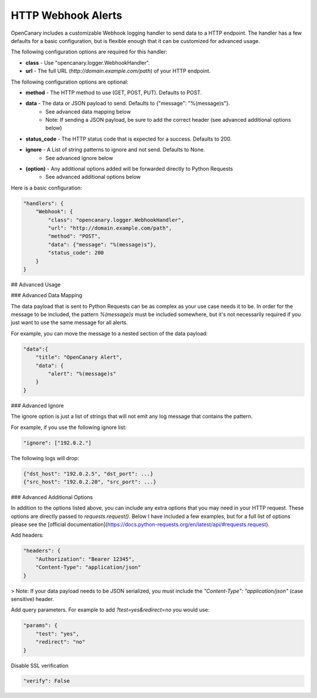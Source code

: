 HTTP Webhook Alerts
====================

OpenCanary includes a customizable Webhook logging handler to send data to a HTTP endpoint. The handler has a few defaults for a basic configuration, but is flexible enough that it can be customized for advanced usage.

The following configuration options are required for this handler:

* **class** - Use "opencanary.logger.WebhookHandler".
* **url** - The full URL (`http://domain.example.com/path`) of your HTTP endpoint.

The following configuration options are optional:

* **method** - The HTTP method to use (GET, POST, PUT). Defaults to POST.
* **data** - The data or JSON payload to send. Defaults to {"message": "%(message)s"}.
    * See advanced data mapping below
    * Note: If sending a JSON payload, be sure to add the correct header (see advanced additional options below)
* **status_code** - The HTTP status code that is expected for a success. Defaults to 200.
* **ignore** - A List of string patterns to ignore and not send. Defaults to None.
    * See advanced ignore below
* **(option)** - Any additional options added will be forwarded directly to Python Requests
    * See advanced additional options below

Here is a basic configuration:

.. code-block:: json

    "handlers": {
        "Webhook": {
            "class": "opencanary.logger.WebhookHandler",
            "url": "http://domain.example.com/path",
            "method": "POST",
            "data": {"message": "%(message)s"},
            "status_code": 200
        }
    }

## Advanced Usage

### Advanced Data Mapping

The data payload that is sent to Python Requests can be as complex as your use case needs it to be. In order for the message to be included, the pattern `%(message)s` must be included somewhere, but it's not necessarily required if you just want to use the same message for all alerts.

For example, you can move the message to a nested section of the data payload:

.. code-block:: json

    "data":{
        "title": "OpenCanary Alert",
        "data": {
            "alert": "%(message)s"
        }
    }

### Advanced Ignore

The ignore option is just a list of strings that will not emit any log message that contains the pattern.

For example, if you use the following ignore list:

.. code-block:: json

    "ignore": ["192.0.2."]

The following logs will drop:

.. code-block:: json

    {"dst_host": "192.0.2.5", "dst_port": ...}
    {"src_host": "192.0.2.20", "src_port": ...}

### Advanced Additional Options

In addition to the options listed above, you can include any extra options that you may need in your HTTP request. These options are directly passed to `requests.request()`. Below I have included a few examples, but for a full list of options please see the [official documentation](https://docs.python-requests.org/en/latest/api/#requests.request).

Add headers:

.. code-block:: json

    "headers": {
        "Authorization": "Bearer 12345",
        "Content-Type": "application/json"
    }

> Note: If your data payload needs to be JSON serialized, you must include the `"Content-Type": "application/json"` (case sensitive) header.

Add query parameters. For example to add `?test=yes&redirect=no` you would use:

.. code-block:: json

    "params": {
        "test": "yes",
        "redirect": "no"
    }

Disable SSL verification

.. code-block:: json

    "verify": False
